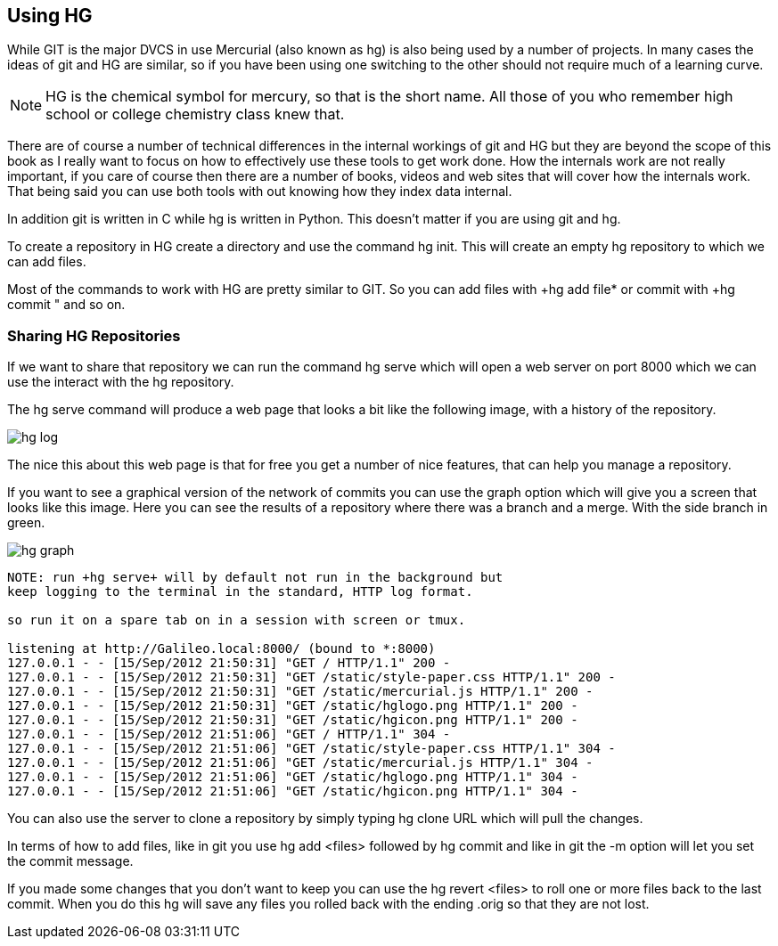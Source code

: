 == Using HG

While GIT is the major DVCS in use Mercurial (also known as hg) is
also being used by a number of projects. In many cases the ideas of
git and HG are similar, so if you have been using one switching to the
other should not require much of a learning curve.

NOTE: HG is the chemical symbol for mercury, so that is the short
name. All those of you who remember high school or college chemistry
class knew that. 
 
****************************************
There are of course a number of technical differences in the internal
workings of git and HG but they are beyond the scope of this book as I
really want to focus on how to effectively use these tools to get work
done. How the internals work are not really important, if you care of
course then there are a number of books, videos and web sites that
will cover how the internals work. That being said you can use both
tools with out knowing how they index data internal. 

In addition git is written in C while hg is written in Python. This
doesn't matter if you are using git and hg.

****************************************

To create a repository in HG create a directory and use the command
+hg init+. This will create an empty hg repository to which we can add
files.

Most of the commands to work with HG are pretty similar to GIT. So you
can add files with +hg add file* or commit with +hg commit " and so
on. 

=== Sharing HG Repositories 
If we want to share that repository we can run the command +hg serve+
which will open a web server on port 8000 which we can use the
interact with the hg repository. 

The +hg serve+ command will produce a web page that looks a bit like
the following image, with a history of the repository.

image:using_hg/hg_log.png[]

The nice this about this web page is that for free you get a number of
nice features, that can help you manage a repository. 

If you want to see a graphical version of the network of commits you
can use the graph option which will give you a screen that looks like
this image. Here you can see the results of a repository where there
was a branch and a merge. With the side branch in green. 

image:using_hg/hg_graph.png[]

........................................
NOTE: run +hg serve+ will by default not run in the background but
keep logging to the terminal in the standard, HTTP log format.

so run it on a spare tab on in a session with screen or tmux.

listening at http://Galileo.local:8000/ (bound to *:8000)
127.0.0.1 - - [15/Sep/2012 21:50:31] "GET / HTTP/1.1" 200 -
127.0.0.1 - - [15/Sep/2012 21:50:31] "GET /static/style-paper.css HTTP/1.1" 200 -
127.0.0.1 - - [15/Sep/2012 21:50:31] "GET /static/mercurial.js HTTP/1.1" 200 -
127.0.0.1 - - [15/Sep/2012 21:50:31] "GET /static/hglogo.png HTTP/1.1" 200 -
127.0.0.1 - - [15/Sep/2012 21:50:31] "GET /static/hgicon.png HTTP/1.1" 200 -
127.0.0.1 - - [15/Sep/2012 21:51:06] "GET / HTTP/1.1" 304 -
127.0.0.1 - - [15/Sep/2012 21:51:06] "GET /static/style-paper.css HTTP/1.1" 304 -
127.0.0.1 - - [15/Sep/2012 21:51:06] "GET /static/mercurial.js HTTP/1.1" 304 -
127.0.0.1 - - [15/Sep/2012 21:51:06] "GET /static/hglogo.png HTTP/1.1" 304 -
127.0.0.1 - - [15/Sep/2012 21:51:06] "GET /static/hgicon.png HTTP/1.1" 304 -
........................................


You can also use the server to clone a repository by simply typing +hg
clone URL+ which will pull the changes. 

In terms of how to add files, like in git you use +hg add <files>+
followed by +hg commit+ and like in git the +-m+ option will let you
set the commit message.

If you made some changes that you don't want to keep you can use the
+hg revert <files>+ to roll one or more files back to the last
commit. When you do this hg will save any files you rolled back with
the ending +.orig+ so that they are not lost. 
